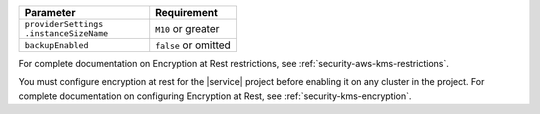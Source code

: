 .. list-table::
   :header-rows: 1
   :widths: 60 40

   * - Parameter
     - Requirement
   * - | ``providerSettings``
       | ``.instanceSizeName``
     - ``M10`` or greater
   * - ``backupEnabled``
     - ``false`` or omitted

For complete documentation on Encryption at Rest
restrictions, see :ref:`security-aws-kms-restrictions`.

You must configure encryption at rest for the |service|
project before enabling it on any cluster in the
project. For complete documentation on configuring
Encryption at Rest, see :ref:`security-kms-encryption`.
